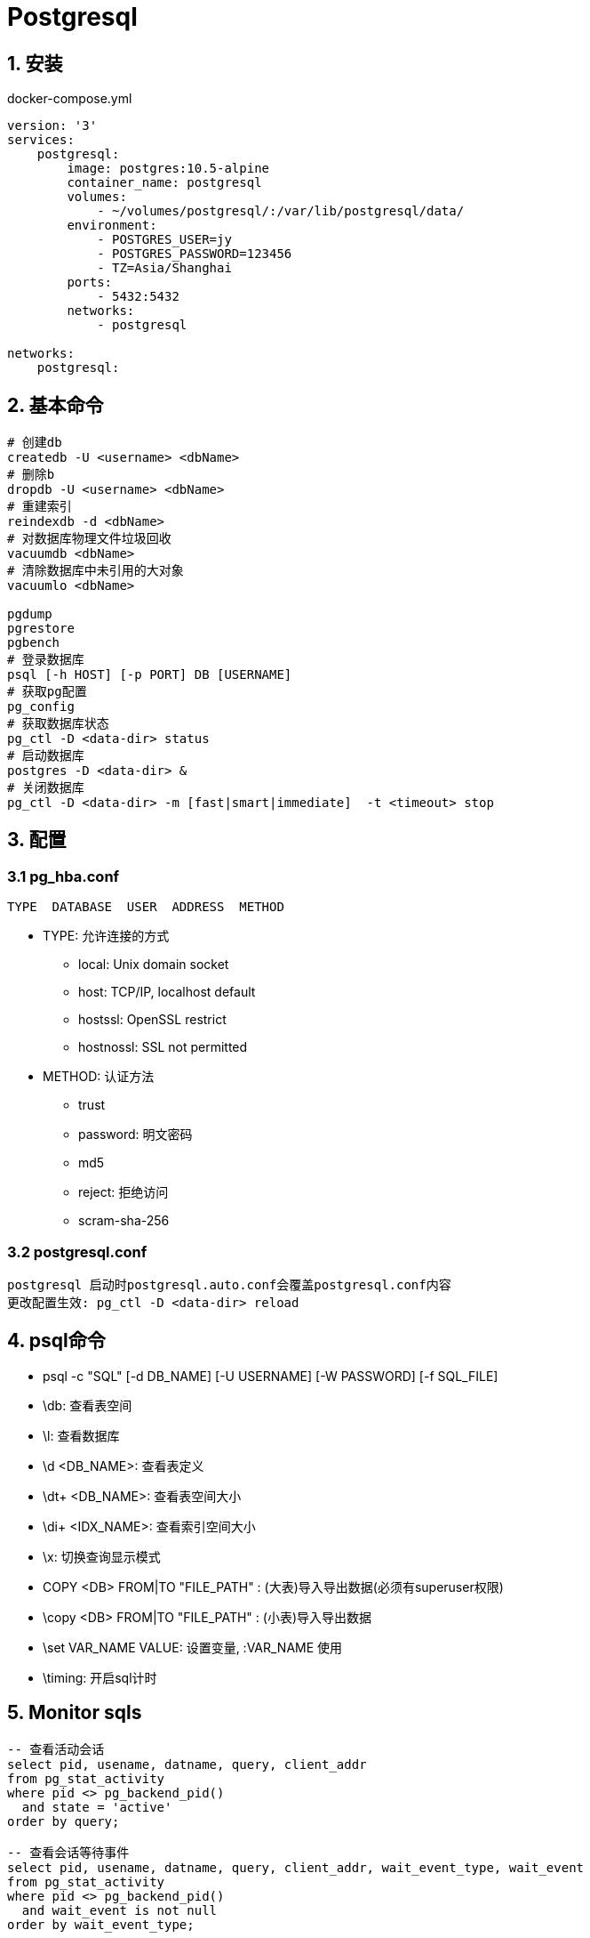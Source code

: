 = Postgresql
:icons: font
:sectanchors:
:page-layout: docs

== 1. 安装

[source,bash]
.docker-compose.yml
----
version: '3'
services:
    postgresql:
        image: postgres:10.5-alpine
        container_name: postgresql
        volumes:
            - ~/volumes/postgresql/:/var/lib/postgresql/data/
        environment:
            - POSTGRES_USER=jy
            - POSTGRES_PASSWORD=123456
            - TZ=Asia/Shanghai
        ports:
            - 5432:5432
        networks:
            - postgresql

networks:
    postgresql:
----

== 2. 基本命令
[source,bash]
----
# 创建db
createdb -U <username> <dbName>
# 删除b
dropdb -U <username> <dbName>
# 重建索引
reindexdb -d <dbName>
# 对数据库物理文件垃圾回收
vacuumdb <dbName>
# 清除数据库中未引用的大对象
vacuumlo <dbName>

pgdump
pgrestore
pgbench
# 登录数据库
psql [-h HOST] [-p PORT] DB [USERNAME]
# 获取pg配置
pg_config
# 获取数据库状态
pg_ctl -D <data-dir> status
# 启动数据库
postgres -D <data-dir> &
# 关闭数据库
pg_ctl -D <data-dir> -m [fast|smart|immediate]  -t <timeout> stop
----

== 3. 配置

=== 3.1 pg_hba.conf

[source,bash]
----
TYPE  DATABASE  USER  ADDRESS  METHOD
----

* TYPE: 允许连接的方式
  ** local: Unix domain socket
  ** host:  TCP/IP, localhost default
  ** hostssl: OpenSSL restrict
  ** hostnossl: SSL not permitted
* METHOD: 认证方法
  ** trust
  ** password: 明文密码
  ** md5
  ** reject: 拒绝访问
  ** scram-sha-256

=== 3.2 postgresql.conf

 postgresql 启动时postgresql.auto.conf会覆盖postgresql.conf内容
 更改配置生效: pg_ctl -D <data-dir> reload

== 4. psql命令

* psql -c "SQL" [-d DB_NAME] [-U USERNAME] [-W PASSWORD] [-f SQL_FILE]
* \db: 查看表空间
* \l: 查看数据库
* \d <DB_NAME>: 查看表定义
* \dt+ <DB_NAME>: 查看表空间大小
* \di+ <IDX_NAME>: 查看索引空间大小
* \x: 切换查询显示模式
* COPY <DB> FROM|TO "FILE_PATH" : (大表)导入导出数据(必须有superuser权限)
* \copy <DB> FROM|TO "FILE_PATH" : (小表)导入导出数据
* \set VAR_NAME VALUE: 设置变量, :VAR_NAME 使用
* \timing: 开启sql计时

== 5. Monitor sqls

[source,sql]
----
-- 查看活动会话
select pid, usename, datname, query, client_addr
from pg_stat_activity
where pid <> pg_backend_pid()
  and state = 'active'
order by query;

-- 查看会话等待事件
select pid, usename, datname, query, client_addr, wait_event_type, wait_event
from pg_stat_activity
where pid <> pg_backend_pid()
  and wait_event is not null
order by wait_event_type;

-- 查看数据库等待数
select datname, usename, client_addr, count(*)
from pg_stat_activity
where pid <> pg_backend_pid()
group by 1, 2, 3
order by 1, 2, 4 desc;

----



